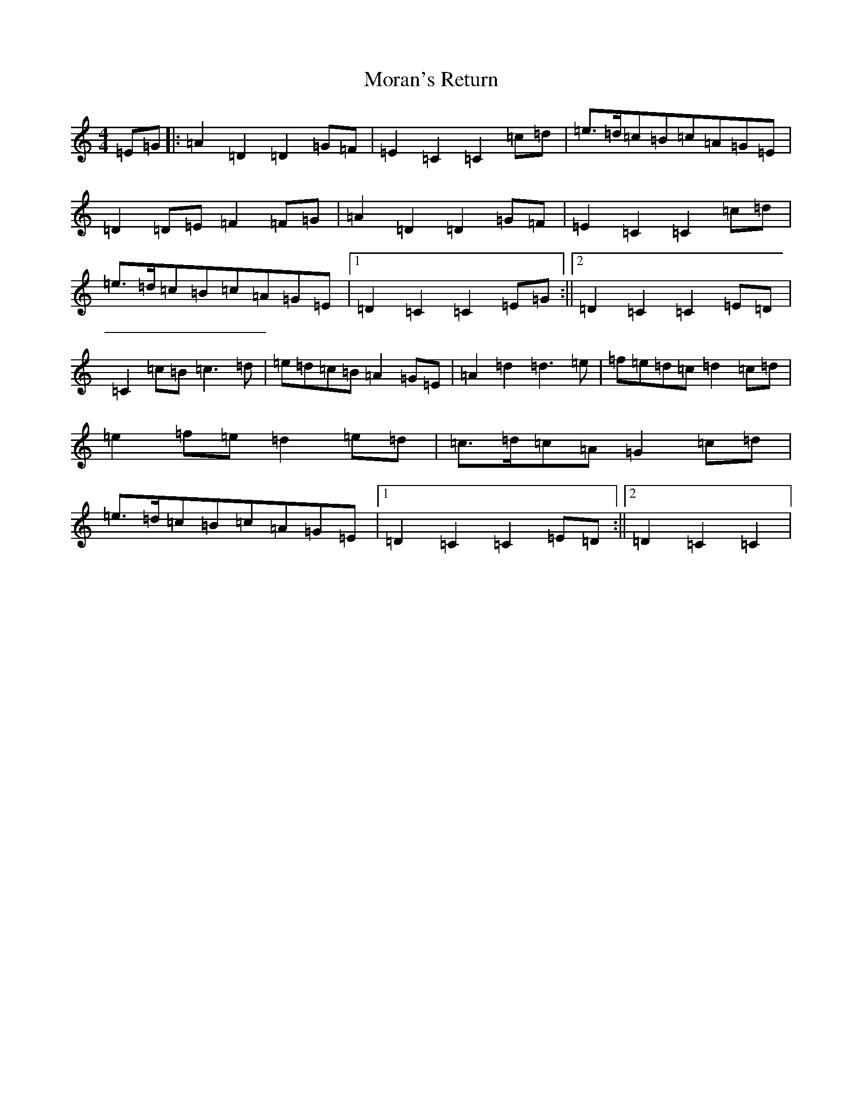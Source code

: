 X: 14619
T: Moran's Return
S: https://thesession.org/tunes/5880#setting5880
Z: F Major
R: barndance
M: 4/4
L: 1/8
K: C Major
=E=G|:=A2=D2=D2=G=F|=E2=C2=C2=c=d|=e>=d=c=B=c=A=G=E|=D2=D=E=F2=F=G|=A2=D2=D2=G=F|=E2=C2=C2=c=d|=e>=d=c=B=c=A=G=E|1=D2=C2=C2=E=G:||2=D2=C2=C2=E=D|=C2=c=B=c3=d|=e=d=c=B=A2=G=E|=A2=d2=d3=e|=f=e=d=c=d2=c=d|=e2=f=e=d2=e=d|=c>=d=c=A=G2=c=d|=e>=d=c=B=c=A=G=E|1=D2=C2=C2=E=D:||2=D2=C2=C2|